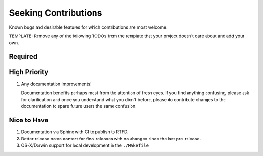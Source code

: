 .. SPDX-FileCopyrightText: 2023 Ross Patterson <me@rpatterson.net>
..
.. SPDX-License-Identifier: MIT

########################################################################################
Seeking Contributions
########################################################################################

Known bugs and desirable features for which contributions are most welcome.

TEMPLATE: Remove any of the following TODOs from the template that your project doesn't
care about and add your own.


****************************************************************************************
Required
****************************************************************************************


****************************************************************************************
High Priority
****************************************************************************************

#. Any documentation improvements!

   Documentation benefits perhaps most from the attention of fresh eyes.  If you find
   anything confusing, please ask for clarification and once you understand what you
   didn't before, please do contribute changes to the documentation to spare future
   users the same confusion.


****************************************************************************************
Nice to Have
****************************************************************************************

#. Documentation via Sphinx with CI to publish to RTFD.

#. Better release notes content for final releases with no changes since the last
   pre-release.

#. OS-X/Darwin support for local development in the ``./Makefile``
